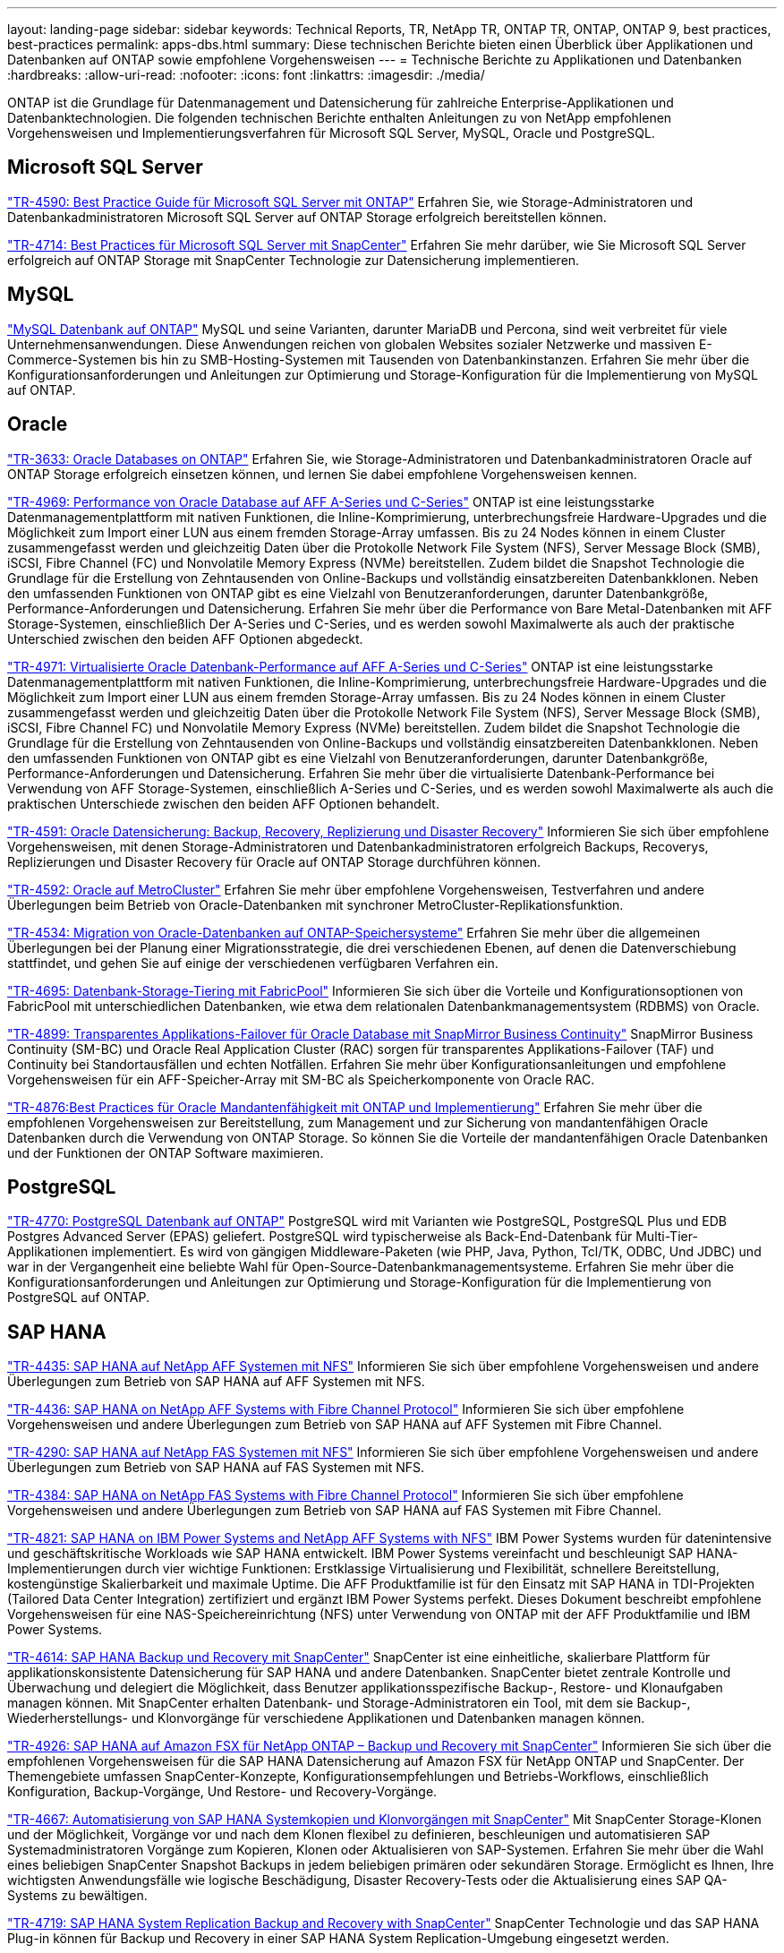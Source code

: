 ---
layout: landing-page 
sidebar: sidebar 
keywords: Technical Reports, TR, NetApp TR, ONTAP TR, ONTAP, ONTAP 9, best practices, best-practices 
permalink: apps-dbs.html 
summary: Diese technischen Berichte bieten einen Überblick über Applikationen und Datenbanken auf ONTAP sowie empfohlene Vorgehensweisen 
---
= Technische Berichte zu Applikationen und Datenbanken
:hardbreaks:
:allow-uri-read: 
:nofooter: 
:icons: font
:linkattrs: 
:imagesdir: ./media/


[role="lead"]
ONTAP ist die Grundlage für Datenmanagement und Datensicherung für zahlreiche Enterprise-Applikationen und Datenbanktechnologien. Die folgenden technischen Berichte enthalten Anleitungen zu von NetApp empfohlenen Vorgehensweisen und Implementierungsverfahren für Microsoft SQL Server, MySQL, Oracle und PostgreSQL.



== Microsoft SQL Server

link:https://www.netapp.com/pdf.html?item=/media/8585-tr4590.pdf["TR-4590: Best Practice Guide für Microsoft SQL Server mit ONTAP"^]
Erfahren Sie, wie Storage-Administratoren und Datenbankadministratoren Microsoft SQL Server auf ONTAP Storage erfolgreich bereitstellen können.

link:https://www.netapp.com/pdf.html?item=/media/12400-tr4714.pdf["TR-4714: Best Practices für Microsoft SQL Server mit SnapCenter"^]
Erfahren Sie mehr darüber, wie Sie Microsoft SQL Server erfolgreich auf ONTAP Storage mit SnapCenter Technologie zur Datensicherung implementieren.



== MySQL

link:https://www.netapp.com/pdf.html?item=/media/16423-tr-4722pdf.pdf["MySQL Datenbank auf ONTAP"^]
MySQL und seine Varianten, darunter MariaDB und Percona, sind weit verbreitet für viele Unternehmensanwendungen. Diese Anwendungen reichen von globalen Websites sozialer Netzwerke und massiven E-Commerce-Systemen bis hin zu SMB-Hosting-Systemen mit Tausenden von Datenbankinstanzen. Erfahren Sie mehr über die Konfigurationsanforderungen und Anleitungen zur Optimierung und Storage-Konfiguration für die Implementierung von MySQL auf ONTAP.



== Oracle

link:https://www.netapp.com/pdf.html?item=/media/8744-tr3633pdf.pdf["TR-3633: Oracle Databases on ONTAP"^]
Erfahren Sie, wie Storage-Administratoren und Datenbankadministratoren Oracle auf ONTAP Storage erfolgreich einsetzen können, und lernen Sie dabei empfohlene Vorgehensweisen kennen.

link:https://www.netapp.com/pdf.html?item=/media/85630-tr-4969.pdf["TR-4969: Performance von Oracle Database auf AFF A-Series und C-Series"^]
ONTAP ist eine leistungsstarke Datenmanagementplattform mit nativen Funktionen, die Inline-Komprimierung, unterbrechungsfreie Hardware-Upgrades und die Möglichkeit zum Import einer LUN aus einem fremden Storage-Array umfassen. Bis zu 24 Nodes können in einem Cluster zusammengefasst werden und gleichzeitig Daten über die Protokolle Network File System (NFS), Server Message Block (SMB), iSCSI, Fibre Channel (FC) und Nonvolatile Memory Express (NVMe) bereitstellen. Zudem bildet die Snapshot Technologie die Grundlage für die Erstellung von Zehntausenden von Online-Backups und vollständig einsatzbereiten Datenbankklonen. Neben den umfassenden Funktionen von ONTAP gibt es eine Vielzahl von Benutzeranforderungen, darunter Datenbankgröße, Performance-Anforderungen und Datensicherung. Erfahren Sie mehr über die Performance von Bare Metal-Datenbanken mit AFF Storage-Systemen, einschließlich Der A-Series und C-Series, und es werden sowohl Maximalwerte als auch der praktische Unterschied zwischen den beiden AFF Optionen abgedeckt.

link:https://www.netapp.com/pdf.html?item=/media/85629-tr-4971.pdf["TR-4971: Virtualisierte Oracle Datenbank-Performance auf AFF A-Series und C-Series"^]
ONTAP ist eine leistungsstarke Datenmanagementplattform mit nativen Funktionen, die Inline-Komprimierung, unterbrechungsfreie Hardware-Upgrades und die Möglichkeit zum Import einer LUN aus einem fremden Storage-Array umfassen. Bis zu 24 Nodes können in einem Cluster zusammengefasst werden und gleichzeitig Daten über die Protokolle Network File System (NFS), Server Message Block (SMB), iSCSI, Fibre Channel FC) und Nonvolatile Memory Express (NVMe) bereitstellen. Zudem bildet die Snapshot Technologie die Grundlage für die Erstellung von Zehntausenden von Online-Backups und vollständig einsatzbereiten Datenbankklonen. Neben den umfassenden Funktionen von ONTAP gibt es eine Vielzahl von Benutzeranforderungen, darunter Datenbankgröße, Performance-Anforderungen und Datensicherung. Erfahren Sie mehr über die virtualisierte Datenbank-Performance bei Verwendung von AFF Storage-Systemen, einschließlich A-Series und C-Series, und es werden sowohl Maximalwerte als auch die praktischen Unterschiede zwischen den beiden AFF Optionen behandelt.

link:https://www.netapp.com/pdf.html?item=/media/19666-tr-4591.pdf["TR-4591: Oracle Datensicherung: Backup, Recovery, Replizierung und Disaster Recovery"^]
Informieren Sie sich über empfohlene Vorgehensweisen, mit denen Storage-Administratoren und Datenbankadministratoren erfolgreich Backups, Recoverys, Replizierungen und Disaster Recovery für Oracle auf ONTAP Storage durchführen können.

link:https://www.netapp.com/pdf.html?item=/media/8583-tr4592.pdf["TR-4592: Oracle auf MetroCluster"^]
Erfahren Sie mehr über empfohlene Vorgehensweisen, Testverfahren und andere Überlegungen beim Betrieb von Oracle-Datenbanken mit synchroner MetroCluster-Replikationsfunktion.

link:https://www.netapp.com/pdf.html?item=/media/19750-tr-4534.pdf["TR-4534: Migration von Oracle-Datenbanken auf ONTAP-Speichersysteme"^]
Erfahren Sie mehr über die allgemeinen Überlegungen bei der Planung einer Migrationsstrategie, die drei verschiedenen Ebenen, auf denen die Datenverschiebung stattfindet, und gehen Sie auf einige der verschiedenen verfügbaren Verfahren ein.

link:https://www.netapp.com/pdf.html?item=/media/9138-tr4695.pdf["TR-4695: Datenbank-Storage-Tiering mit FabricPool"^]
Informieren Sie sich über die Vorteile und Konfigurationsoptionen von FabricPool mit unterschiedlichen Datenbanken, wie etwa dem relationalen Datenbankmanagementsystem (RDBMS) von Oracle.

link:https://www.netapp.com/pdf.html?item=/media/40384-tr-4899.pdf["TR-4899: Transparentes Applikations-Failover für Oracle Database mit SnapMirror Business Continuity"^]
SnapMirror Business Continuity (SM-BC) und Oracle Real Application Cluster (RAC) sorgen für transparentes Applikations-Failover (TAF) und Continuity bei Standortausfällen und echten Notfällen. Erfahren Sie mehr über Konfigurationsanleitungen und empfohlene Vorgehensweisen für ein AFF-Speicher-Array mit SM-BC als Speicherkomponente von Oracle RAC.

link:https://www.netapp.com/pdf.html?item=/media/21901-tr-4876.pdf["TR-4876:Best Practices für Oracle Mandantenfähigkeit mit ONTAP und Implementierung"^]
Erfahren Sie mehr über die empfohlenen Vorgehensweisen zur Bereitstellung, zum Management und zur Sicherung von mandantenfähigen Oracle Datenbanken durch die Verwendung von ONTAP Storage. So können Sie die Vorteile der mandantenfähigen Oracle Datenbanken und der Funktionen der ONTAP Software maximieren.



== PostgreSQL

link:https://www.netapp.com/pdf.html?item=/media/17140-tr4770.pdf["TR-4770: PostgreSQL Datenbank auf ONTAP"^]
PostgreSQL wird mit Varianten wie PostgreSQL, PostgreSQL Plus und EDB Postgres Advanced Server (EPAS) geliefert. PostgreSQL wird typischerweise als Back-End-Datenbank für Multi-Tier-Applikationen implementiert. Es wird von gängigen Middleware-Paketen (wie PHP, Java, Python, Tcl/TK, ODBC, Und JDBC) und war in der Vergangenheit eine beliebte Wahl für Open-Source-Datenbankmanagementsysteme. Erfahren Sie mehr über die Konfigurationsanforderungen und Anleitungen zur Optimierung und Storage-Konfiguration für die Implementierung von PostgreSQL auf ONTAP.



== SAP HANA

link:https://docs.netapp.com/us-en/netapp-solutions-sap/bp/saphana_aff_nfs_introduction.html["TR-4435: SAP HANA auf NetApp AFF Systemen mit NFS"]
Informieren Sie sich über empfohlene Vorgehensweisen und andere Überlegungen zum Betrieb von SAP HANA auf AFF Systemen mit NFS.

link:https://docs.netapp.com/us-en/netapp-solutions-sap/bp/saphana_aff_fc_introduction.html["TR-4436: SAP HANA on NetApp AFF Systems with Fibre Channel Protocol"]
Informieren Sie sich über empfohlene Vorgehensweisen und andere Überlegungen zum Betrieb von SAP HANA auf AFF Systemen mit Fibre Channel.

link:https://docs.netapp.com/us-en/netapp-solutions-sap/bp/saphana-fas-nfs_introduction.html["TR-4290: SAP HANA auf NetApp FAS Systemen mit NFS"]
Informieren Sie sich über empfohlene Vorgehensweisen und andere Überlegungen zum Betrieb von SAP HANA auf FAS Systemen mit NFS.

link:https://docs.netapp.com/us-en/netapp-solutions-sap/bp/saphana_fas_fc_introduction.html["TR-4384: SAP HANA on NetApp FAS Systems with Fibre Channel Protocol"]
Informieren Sie sich über empfohlene Vorgehensweisen und andere Überlegungen zum Betrieb von SAP HANA auf FAS Systemen mit Fibre Channel.

link:https://www.netapp.com/pdf.html?item=/media/19887-TR-4821.pdf["TR-4821: SAP HANA on IBM Power Systems and NetApp AFF Systems with NFS"^]
IBM Power Systems wurden für datenintensive und geschäftskritische Workloads wie SAP HANA entwickelt. IBM Power Systems vereinfacht und beschleunigt SAP HANA-Implementierungen durch vier wichtige Funktionen: Erstklassige Virtualisierung und Flexibilität, schnellere Bereitstellung, kostengünstige Skalierbarkeit und maximale Uptime. Die AFF Produktfamilie ist für den Einsatz mit SAP HANA in TDI-Projekten (Tailored Data Center Integration) zertifiziert und ergänzt IBM Power Systems perfekt. Dieses Dokument beschreibt empfohlene Vorgehensweisen für eine NAS-Speichereinrichtung (NFS) unter Verwendung von ONTAP mit der AFF Produktfamilie und IBM Power Systems.

link:https://docs.netapp.com/us-en/netapp-solutions-sap/backup/saphana-br-scs-overview.html["TR-4614: SAP HANA Backup und Recovery mit SnapCenter"]
SnapCenter ist eine einheitliche, skalierbare Plattform für applikationskonsistente Datensicherung für SAP HANA und andere Datenbanken. SnapCenter bietet zentrale Kontrolle und Überwachung und delegiert die Möglichkeit, dass Benutzer applikationsspezifische Backup-, Restore- und Klonaufgaben managen können. Mit SnapCenter erhalten Datenbank- und Storage-Administratoren ein Tool, mit dem sie Backup-, Wiederherstellungs- und Klonvorgänge für verschiedene Applikationen und Datenbanken managen können.

link:https://docs.netapp.com/us-en/netapp-solutions-sap/backup/amazon-fsx-overview.html["TR-4926: SAP HANA auf Amazon FSX für NetApp ONTAP – Backup und Recovery mit SnapCenter"]
Informieren Sie sich über die empfohlenen Vorgehensweisen für die SAP HANA Datensicherung auf Amazon FSX für NetApp ONTAP und SnapCenter. Der Themengebiete umfassen SnapCenter-Konzepte, Konfigurationsempfehlungen und Betriebs-Workflows, einschließlich Konfiguration, Backup-Vorgänge, Und Restore- und Recovery-Vorgänge.

link:https://docs.netapp.com/us-en/netapp-solutions-sap/lifecycle/sc-copy-clone-introduction.html["TR-4667: Automatisierung von SAP HANA Systemkopien und Klonvorgängen mit SnapCenter"]
Mit SnapCenter Storage-Klonen und der Möglichkeit, Vorgänge vor und nach dem Klonen flexibel zu definieren, beschleunigen und automatisieren SAP Systemadministratoren Vorgänge zum Kopieren, Klonen oder Aktualisieren von SAP-Systemen. Erfahren Sie mehr über die Wahl eines beliebigen SnapCenter Snapshot Backups in jedem beliebigen primären oder sekundären Storage. Ermöglicht es Ihnen, Ihre wichtigsten Anwendungsfälle wie logische Beschädigung, Disaster Recovery-Tests oder die Aktualisierung eines SAP QA-Systems zu bewältigen.

link:https://www.netapp.com/pdf.html?item=/media/17030-tr4719.pdf["TR-4719: SAP HANA System Replication Backup and Recovery with SnapCenter"^]
SnapCenter Technologie und das SAP HANA Plug-in können für Backup und Recovery in einer SAP HANA System Replication-Umgebung eingesetzt werden.

link:https://docs.netapp.com/us-en/netapp-solutions-sap/lifecycle/sc-copy-clone-introduction.html["TR-4667: Automatisierung von SAP HANA-Systemkopien und Klonvorgängen mit SnapCenter"]
Die Fähigkeit, applikationskonsistente NetApp Snapshots auf Storage-Ebene zu erstellen, ist die Grundlage für die Systemkopien und Systemklonvorgänge. Storage-basierte Snapshot Backups werden mit dem NetApp SnapCenter Plug-in für SAP HANA und Schnittstellen der SAP HANA Datenbank erstellt. SnapCenter registriert Snapshot-Backups im SAP HANA Backup-Katalog, sodass die Backups für Restore, Recovery und Klonvorgänge verwendet werden können.

link:https://www.netapp.com/pdf.html?item=/media/8584-tr4646pdf.pdf["TR-4646: SAP HANA Disaster Recovery mit Storage-Replizierung"^]
Dieses Dokument bietet eine Übersicht über die Optionen für den Disaster-Recovery-Schutz für SAP HANA. Sie enthält detaillierte Setup-Informationen und eine Beschreibung zu einem Anwendungsfall mit einer Disaster-Recovery-Lösung für drei Standorte, die auf synchroner und asynchroner SnapMirror Storage-Replizierung basiert. Die beschriebene Lösung verwendet SnapCenter mit dem SAP HANA-Plug-in zum Management der Datenbankkonsistenz.

link:https://www.netapp.com/pdf.html?item=/media/17050-tr4711pdf.pdf["TR-4711: SAP HANA Backup and Recovery Using NetApp Storage Systems and CommVault Software"^]
Dieses Dokument beschreibt das Design einer NetApp und CommVault Lösung für SAP HANA, die Snapshot-Managementtechnologie mit CommVault IntelliSnap und Snapshot Technologie umfasst. Die Lösung basiert auf NetApp Storage und der CommVault Datensicherungssuite.

link:https://docs.netapp.com/us-en/netapp-solutions-sap/lifecycle/lama-ansible-introduction.html["TR-4953: NetApp SAP Landscape Management Integration Using Ansible"]
SAP Landscape Management (Lama) ermöglicht SAP-Systemadministratoren die Automatisierung von SAP-Systemprozessen. Dazu gehören ein lückenloses SAP-Systemklonen, -Kopien und -Aktualisierungen. NetApp bietet eine umfassende Auswahl an Ansible-Modulen, in denen SAP Lama über SAP Lama Automation Studio auf Technologien wie NetApp Snapshot und FlexClone zugreifen kann. Diese Technologien unterstützen die Vereinfachung und Beschleunigung von SAP Systemkopien, Kopien und Aktualisierungen. Die Integration kann von Kunden genutzt werden, die NetApp Storage-Lösungen vor Ort ausführen, oder von Kunden, die NetApp Storage-Services bei Public-Cloud-Providern wie Amazon Web Services, Microsoft Azure oder der Google Cloud Platform nutzen. In diesem Dokument wird die Konfiguration von SAP Lama mit NetApp Storage-Funktionen für SAP-Systemkopierungs-, Klon- und Aktualisierungsvorgänge mithilfe der Ansible-Automatisierung beschrieben.

link:https://docs.netapp.com/us-en/netapp-solutions-sap/lifecycle/libelle-sc-overview.html["TR-4929: Automatisierung von Kopiervorgängen für SAP-Systeme mit Libelle SystemCopy"]
Libelle SystemCopy ist eine Framework-basierte Softwarelösung zur Erstellung vollständig automatisierter System- und Landschaftskopien. Mit dem sprichwörtlichen Tastendruck können QS- und Testsysteme mit frischen Produktionsdaten aktualisiert werden. Libelle SystemCopy unterstützt alle herkömmlichen Datenbanken und Betriebssysteme und bietet eigene Kopiermechanismen für alle Plattformen. Zugleich sind aber auch Backup/Restore-Verfahren oder Storage-Tools wie NetApp Snapshot Kopien und NetApp FlexClone Volumes integriert.
